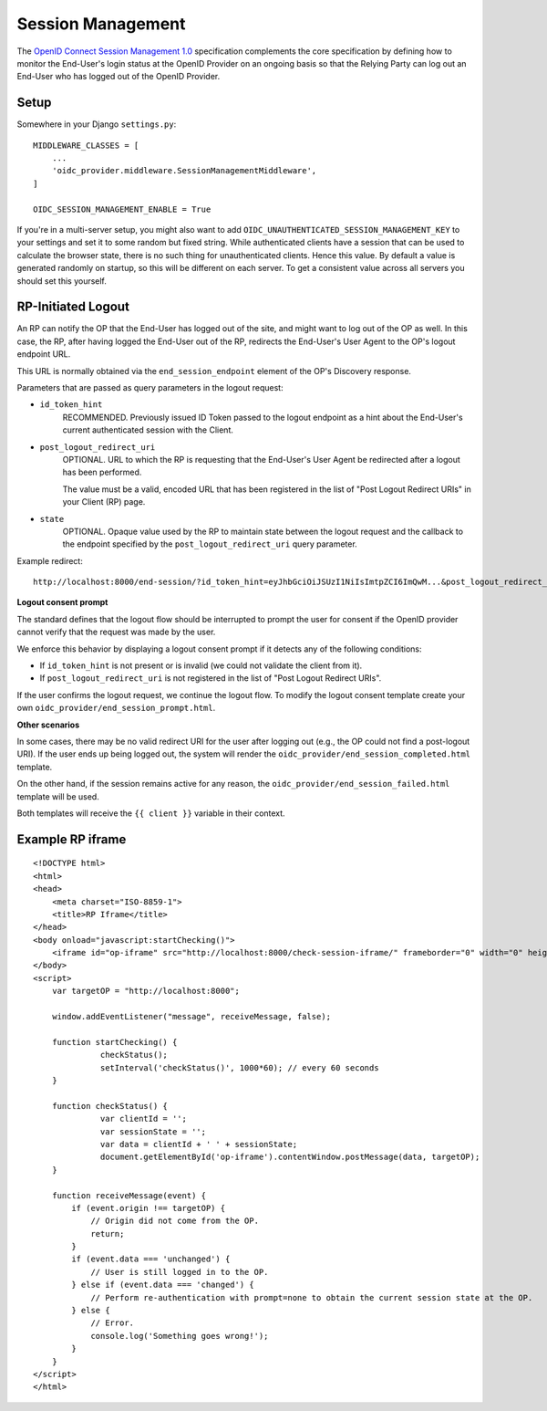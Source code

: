 .. _sessionmanagement:

Session Management
##################

The `OpenID Connect Session Management 1.0 <https://openid.net/specs/openid-connect-session-1_0.html>`_ specification complements the core specification by defining how to monitor the End-User's login status at the OpenID Provider on an ongoing basis so that the Relying Party can log out an End-User who has logged out of the OpenID Provider.


Setup
=====

Somewhere in your Django ``settings.py``::

    MIDDLEWARE_CLASSES = [
        ...
        'oidc_provider.middleware.SessionManagementMiddleware',
    ]

    OIDC_SESSION_MANAGEMENT_ENABLE = True


If you're in a multi-server setup, you might also want to add ``OIDC_UNAUTHENTICATED_SESSION_MANAGEMENT_KEY`` to your settings and set it to some random but fixed string. While authenticated clients have a session that can be used to calculate the browser state, there is no such thing for unauthenticated clients. Hence this value. By default a value is generated randomly on startup, so this will be different on each server. To get a consistent value across all servers you should set this yourself.


RP-Initiated Logout
===================

An RP can notify the OP that the End-User has logged out of the site, and might want to log out of the OP as well. In this case, the RP, after having logged the End-User out of the RP, redirects the End-User's User Agent to the OP's logout endpoint URL.

This URL is normally obtained via the ``end_session_endpoint`` element of the OP's Discovery response.

Parameters that are passed as query parameters in the logout request:

* ``id_token_hint``
    RECOMMENDED. Previously issued ID Token passed to the logout endpoint as a hint about the End-User's current authenticated session with the Client.
* ``post_logout_redirect_uri``
    OPTIONAL. URL to which the RP is requesting that the End-User's User Agent be redirected after a logout has been performed.
    
    The value must be a valid, encoded URL that has been registered in the list of "Post Logout Redirect URIs" in your Client (RP) page.
* ``state``
    OPTIONAL. Opaque value used by the RP to maintain state between the logout request and the callback to the endpoint specified by the ``post_logout_redirect_uri`` query parameter.

Example redirect::

    http://localhost:8000/end-session/?id_token_hint=eyJhbGciOiJSUzI1NiIsImtpZCI6ImQwM...&post_logout_redirect_uri=http%3A%2F%2Frp.example.com%2Flogged-out%2F&state=c91c03ea6c46a86

**Logout consent prompt**

The standard defines that the logout flow should be interrupted to prompt the user for consent if the OpenID provider cannot verify that the request was made by the user.

We enforce this behavior by displaying a logout consent prompt if it detects any of the following conditions:

* If ``id_token_hint`` is not present or is invalid (we could not validate the client from it).
* If ``post_logout_redirect_uri`` is not registered in the list of "Post Logout Redirect URIs".

If the user confirms the logout request, we continue the logout flow. To modify the logout consent template create your own ``oidc_provider/end_session_prompt.html``.

**Other scenarios**

In some cases, there may be no valid redirect URI for the user after logging out (e.g., the OP could not find a post-logout URI). If the user ends up being logged out, the system will render the ``oidc_provider/end_session_completed.html`` template.

On the other hand, if the session remains active for any reason, the ``oidc_provider/end_session_failed.html`` template will be used.

Both templates will receive the ``{{ client }}`` variable in their context.

Example RP iframe
=================

::

    <!DOCTYPE html>
    <html>
    <head>
        <meta charset="ISO-8859-1">
        <title>RP Iframe</title>
    </head>
    <body onload="javascript:startChecking()">
        <iframe id="op-iframe" src="http://localhost:8000/check-session-iframe/" frameborder="0" width="0" height="0"></iframe>
    </body>
    <script>
        var targetOP = "http://localhost:8000";

        window.addEventListener("message", receiveMessage, false);

        function startChecking() {
                  checkStatus();
                  setInterval('checkStatus()', 1000*60); // every 60 seconds
        }

        function checkStatus() {
                  var clientId = '';
                  var sessionState = '';
                  var data = clientId + ' ' + sessionState;
                  document.getElementById('op-iframe').contentWindow.postMessage(data, targetOP);
        }

        function receiveMessage(event) {
            if (event.origin !== targetOP) {
                // Origin did not come from the OP.
                return;
            }
            if (event.data === 'unchanged') {
                // User is still logged in to the OP.
            } else if (event.data === 'changed') {
                // Perform re-authentication with prompt=none to obtain the current session state at the OP.
            } else {
                // Error.
                console.log('Something goes wrong!');
            }
        }
    </script>
    </html>


